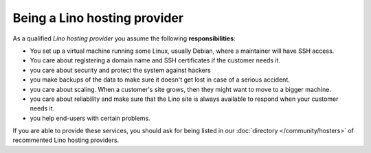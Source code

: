 =============================
Being a Lino hosting provider
=============================

As a qualified *Lino hosting provider* you assume the following
**responsibilities**:

- You set up a virtual machine running some Linux, usually Debian,
  where a maintainer will have SSH access.

- You care about registering a domain name and SSH certificates if the
  customer needs it.

- you care about security and protect the system against hackers
  
- you make backups of the data to make sure it doesn't get lost in
  case of a serious accident.
  
- you care about scaling. When a customer's site grows, then they
  might want to move to a bigger machine.

- you care about reliability and make sure that the Lino site is
  always available to respond when your customer needs it.

- you help end-users with certain problems.


If you are able to provide these services, you should ask for being
listed in our :doc:`directory </community/hosters>` of recommented
Lino hosting providers.  
